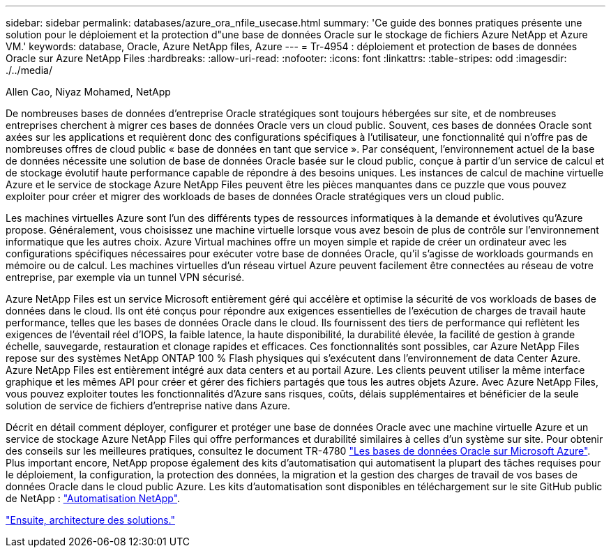 ---
sidebar: sidebar 
permalink: databases/azure_ora_nfile_usecase.html 
summary: 'Ce guide des bonnes pratiques présente une solution pour le déploiement et la protection d"une base de données Oracle sur le stockage de fichiers Azure NetApp et Azure VM.' 
keywords: database, Oracle, Azure NetApp files, Azure 
---
= Tr-4954 : déploiement et protection de bases de données Oracle sur Azure NetApp Files
:hardbreaks:
:allow-uri-read: 
:nofooter: 
:icons: font
:linkattrs: 
:table-stripes: odd
:imagesdir: ./../media/


Allen Cao, Niyaz Mohamed, NetApp

[role="lead"]
De nombreuses bases de données d'entreprise Oracle stratégiques sont toujours hébergées sur site, et de nombreuses entreprises cherchent à migrer ces bases de données Oracle vers un cloud public. Souvent, ces bases de données Oracle sont axées sur les applications et requièrent donc des configurations spécifiques à l'utilisateur, une fonctionnalité qui n'offre pas de nombreuses offres de cloud public « base de données en tant que service ». Par conséquent, l'environnement actuel de la base de données nécessite une solution de base de données Oracle basée sur le cloud public, conçue à partir d'un service de calcul et de stockage évolutif haute performance capable de répondre à des besoins uniques. Les instances de calcul de machine virtuelle Azure et le service de stockage Azure NetApp Files peuvent être les pièces manquantes dans ce puzzle que vous pouvez exploiter pour créer et migrer des workloads de bases de données Oracle stratégiques vers un cloud public.

Les machines virtuelles Azure sont l'un des différents types de ressources informatiques à la demande et évolutives qu'Azure propose. Généralement, vous choisissez une machine virtuelle lorsque vous avez besoin de plus de contrôle sur l'environnement informatique que les autres choix. Azure Virtual machines offre un moyen simple et rapide de créer un ordinateur avec les configurations spécifiques nécessaires pour exécuter votre base de données Oracle, qu'il s'agisse de workloads gourmands en mémoire ou de calcul. Les machines virtuelles d'un réseau virtuel Azure peuvent facilement être connectées au réseau de votre entreprise, par exemple via un tunnel VPN sécurisé.

Azure NetApp Files est un service Microsoft entièrement géré qui accélère et optimise la sécurité de vos workloads de bases de données dans le cloud. Ils ont été conçus pour répondre aux exigences essentielles de l'exécution de charges de travail haute performance, telles que les bases de données Oracle dans le cloud. Ils fournissent des tiers de performance qui reflètent les exigences de l'éventail réel d'IOPS, la faible latence, la haute disponibilité, la durabilité élevée, la facilité de gestion à grande échelle, sauvegarde, restauration et clonage rapides et efficaces. Ces fonctionnalités sont possibles, car Azure NetApp Files repose sur des systèmes NetApp ONTAP 100 % Flash physiques qui s'exécutent dans l'environnement de data Center Azure. Azure NetApp Files est entièrement intégré aux data centers et au portail Azure. Les clients peuvent utiliser la même interface graphique et les mêmes API pour créer et gérer des fichiers partagés que tous les autres objets Azure. Avec Azure NetApp Files, vous pouvez exploiter toutes les fonctionnalités d'Azure sans risques, coûts, délais supplémentaires et bénéficier de la seule solution de service de fichiers d'entreprise native dans Azure.

Décrit en détail comment déployer, configurer et protéger une base de données Oracle avec une machine virtuelle Azure et un service de stockage Azure NetApp Files qui offre performances et durabilité similaires à celles d'un système sur site. Pour obtenir des conseils sur les meilleures pratiques, consultez le document TR-4780 link:https://www.netapp.com/media/17105-tr4780.pdf["Les bases de données Oracle sur Microsoft Azure"^]. Plus important encore, NetApp propose également des kits d'automatisation qui automatisent la plupart des tâches requises pour le déploiement, la configuration, la protection des données, la migration et la gestion des charges de travail de vos bases de données Oracle dans le cloud public Azure. Les kits d'automatisation sont disponibles en téléchargement sur le site GitHub public de NetApp : link:https://github.com/NetApp-Automation/["Automatisation NetApp"^].

link:azure_ora_nfile_architecture.html["Ensuite, architecture des solutions."]
